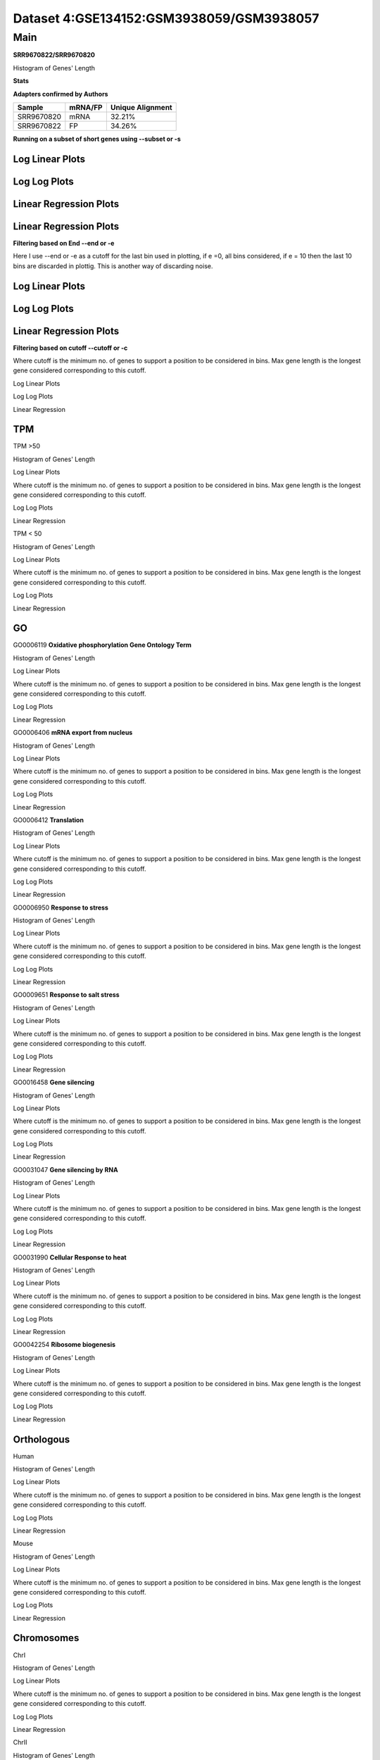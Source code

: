====================================================
**Dataset 4:GSE134152:GSM3938059/GSM3938057**
====================================================


**Main**
---------------

**SRR9670822/SRR9670820**

Histogram of Genes' Length 


.. image:: SRR9670822_SRR9670820.Length.Histogram.png 
   :width: 400 

.. raw:: html
   <br />


**Stats**


**Adapters confirmed by Authors**

+-------------+------------+------------------------+
| Sample      | mRNA/FP    | Unique Alignment       |
+=============+============+========================+
| SRR9670820  |    mRNA    |       32.21%           |
+-------------+------------+------------------------+
| SRR9670822  |     FP     |       34.26%           |
+-------------+------------+------------------------+

**Running on a subset of short genes using --subset or -s**


Log Linear Plots
###################


.. image:: SRR9670822_SRR9670820.yeastGenes500_50_0_0.LogLinear.png
   :width: 20%

.. image:: SRR9670822_SRR9670820.yeastGenes1000_50_0_0.LogLinear.png
   :width: 20%

.. image:: SRR9670822_SRR9670820.yeastGenes2000_50_0_0.LogLinear.png
   :width: 20%

.. raw:: html
   <br />

Log Log Plots
###################


.. image:: SRR9670822_SRR9670820.yeastGenes500_50_0_0.LogLog.png
   :width: 20%

.. image:: SRR9670822_SRR9670820.yeastGenes1000_50_0_0.LogLog.png
   :width: 20%

.. image:: SRR9670822_SRR9670820.yeastGenes2000_50_0_0.LogLog.png
   :width: 20%

.. raw:: html
   <br />

Linear Regression Plots
##########################

Linear Regression Plots
##########################


.. image:: SRR9670822_SRR9670820.yeastGenes500_50_0_0.LR.png
   :width: 20%

.. image:: SRR9670822_SRR9670820.yeastGenes1000_50_0_0.LR.png
   :width: 20%

.. image:: SRR9670822_SRR9670820.yeastGenes2000_50_0_0.LR.png
   :width: 20%

.. raw:: html
   <br />


**Filtering based on End --end or -e**

Here I use --end or -e as a cutoff for the last bin used in plotting, if e =0, all bins considered, if e = 10 then the last 10 bins are discarded in plottig.
This is another way of discarding noise.

Log Linear Plots
###################


.. image:: SRR9670822_SRR9670820_50_0_50.LogLinear.png
   :width: 25%

.. image:: SRR9670822_SRR9670820_50_0_100.LogLinear.png
   :width: 25%

.. image:: SRR9670822_SRR9670820_50_0_150.LogLinear.png
   :width: 25%

.. image:: SRR9670822_SRR9670820_50_0_200.LogLinear.png
   :width: 25%

.. raw:: html
   <br />

Log Log Plots
###################


.. image:: SRR9670822_SRR9670820_50_0_50.LogLog.png
   :width: 25%

.. image:: SRR9670822_SRR9670820_50_0_100.LogLog.png
   :width: 25%

.. image:: SRR9670822_SRR9670820_50_0_150.LogLog.png
   :width: 25%

.. image:: SRR9670822_SRR9670820_50_0_200.LogLog.png
   :width: 25%

.. raw:: html
   <br />


Linear Regression Plots
#########################


.. image:: SRR9670822_SRR9670820_50_0_50.LR.png
   :width: 25%

.. image:: SRR9670822_SRR9670820_50_0_100.LR.png
   :width: 25%

.. image:: SRR9670822_SRR9670820_50_0_150.LR.png
   :width: 25%

.. image:: SRR9670822_SRR9670820_50_0_200.LR.png
   :width: 25%


.. raw:: html
   <br />


**Filtering based on cutoff --cutoff or -c**

Where cutoff is the minimum no. of genes to support a position to be considered in bins. Max gene length is the longest gene considered corresponding to this cutoff. 

Log Linear Plots

.. image:: SRR9670822_SRR9670820_50_0.LogLinear.png 
   :width: 20%

.. image:: SRR9670822_SRR9670820_50_100.LogLinear.png  
   :width: 20% 

.. image:: SRR9670822_SRR9670820_50_200.LogLinear.png
   :width: 20%

.. image:: SRR9670822_SRR9670820_50_500.LogLinear.png
   :width: 20%

.. image:: SRR9670822_SRR9670820_50_1000.LogLinear.png
   :width: 20%

.. image:: SRR9670822_SRR9670820_50_2000.LogLinear.png
   :width: 20%

.. raw:: html
   <br />


Log Log Plots 


.. image:: SRR9670822_SRR9670820_50_0.LogLog.png 
   :width: 20%


.. image:: SRR9670822_SRR9670820_50_100.LogLog.png  
   :width: 20%  

.. image:: SRR9670822_SRR9670820_50_200.LogLog.png  
   :width: 20%

.. image:: SRR9670822_SRR9670820_50_500.LogLog.png
   :width: 20%

.. image:: SRR9670822_SRR9670820_50_1000.LogLog.png
   :width: 20%

.. image:: SRR9670822_SRR9670820_50_2000.LogLog.png
   :width: 20%

.. raw:: html
   <br />


Linear Regression 


.. image:: SRR9670822_SRR9670820_50_0.LR.png 
   :width: 20%

.. image:: SRR9670822_SRR9670820_50_100.LR.png  
   :width: 20% 

.. image:: SRR9670822_SRR9670820_50_200.LR.png
   :width: 20%

.. image:: SRR9670822_SRR9670820_50_500.LR.png
   :width: 20%

.. image:: SRR9670822_SRR9670820_50_1000.LR.png
   :width: 20%

.. image:: SRR9670822_SRR9670820_50_2000.LR.png
   :width: 20%

.. raw:: html
   <br />




**TPM** 
##########################


TPM >50

Histogram of Genes' Length 


.. image:: SRR9670822_SRR9670820.SRR9670820_g50.Length.Histogram.png 
   :width: 400 

.. raw:: html
   <br />

Log Linear Plots 


Where cutoff is the minimum no. of genes to support a position to be considered in bins. Max gene length is the longest gene considered corresponding to this cutoff. 


.. image:: SRR9670822_SRR9670820.SRR9670820_g50_50_0.LogLinear.png 
   :width: 400

.. raw:: html
   <br />


Log Log Plots 


.. image:: SRR9670822_SRR9670820.SRR9670820_g50_50_0.LogLog.png 
   :width: 400


.. raw:: html
   <br />


Linear Regression 


.. image:: SRR9670822_SRR9670820.SRR9670820_g50_50_0.LR.png 
   :width: 400

.. raw:: html
   <br />






TPM < 50

Histogram of Genes' Length 


.. image:: SRR9670822_SRR9670820.SRR9670820_l50.Length.Histogram.png 
   :width: 400 

.. raw:: html
   <br />

Log Linear Plots 


Where cutoff is the minimum no. of genes to support a position to be considered in bins. Max gene length is the longest gene considered corresponding to this cutoff. 


.. image:: SRR9670822_SRR9670820.SRR9670820_l50_50_0.LogLinear.png 
   :width: 400

.. raw:: html
   <br />


Log Log Plots 


.. image:: SRR9670822_SRR9670820.SRR9670820_l50_50_0.LogLog.png 
   :width: 400


.. raw:: html
   <br />


Linear Regression 


.. image:: SRR9670822_SRR9670820.SRR9670820_l50_50_0.LR.png 
   :width: 400

.. raw:: html
   <br />



**GO** 
##########################


GO0006119
**Oxidative phosphorylation Gene Ontology Term**


Histogram of Genes' Length 


.. image:: SRR9670822_SRR9670820.GO_0006119.Length.Histogram.png 
   :width: 400 

.. raw:: html
   <br />

Log Linear Plots 


Where cutoff is the minimum no. of genes to support a position to be considered in bins. Max gene length is the longest gene considered corresponding to this cutoff. 


.. image:: SRR9670822_SRR9670820.GO_0006119_50_0.LogLinear.png 
   :width: 400

.. raw:: html
   <br />


Log Log Plots 


.. image:: SRR9670822_SRR9670820.GO_0006119_50_0.LogLog.png 
   :width: 400


.. raw:: html
   <br />


Linear Regression 


.. image:: SRR9670822_SRR9670820.GO_0006119_50_0.LR.png 
   :width: 400

.. raw:: html
   <br />



GO0006406
**mRNA export from nucleus** 

Histogram of Genes' Length 


.. image:: SRR9670822_SRR9670820.GO_0006406.Length.Histogram.png 
   :width: 400 

.. raw:: html
   <br />

Log Linear Plots 


Where cutoff is the minimum no. of genes to support a position to be considered in bins. Max gene length is the longest gene considered corresponding to this cutoff. 


.. image:: SRR9670822_SRR9670820.GO_0006406_50_0.LogLinear.png 
   :width: 400

.. raw:: html
   <br />


Log Log Plots 


.. image:: SRR9670822_SRR9670820.GO_0006406_50_0.LogLog.png 
   :width: 400


.. raw:: html
   <br />


Linear Regression 


.. image:: SRR9670822_SRR9670820.GO_0006406_50_0.LR.png 
   :width: 400

.. raw:: html
   <br />



GO0006412
**Translation** 

Histogram of Genes' Length 


.. image:: SRR9670822_SRR9670820.GO_0006412.Length.Histogram.png 
   :width: 400 

.. raw:: html
   <br />

Log Linear Plots 


Where cutoff is the minimum no. of genes to support a position to be considered in bins. Max gene length is the longest gene considered corresponding to this cutoff. 


.. image:: SRR9670822_SRR9670820.GO_0006412_50_0.LogLinear.png 
   :width: 400

.. raw:: html
   <br />


Log Log Plots 


.. image:: SRR9670822_SRR9670820.GO_0006412_50_0.LogLog.png 
   :width: 400


.. raw:: html
   <br />


Linear Regression 


.. image:: SRR9670822_SRR9670820.GO_0006412_50_0.LR.png 
   :width: 400

.. raw:: html
   <br />



GO0006950
**Response to stress** 

Histogram of Genes' Length 


.. image:: SRR9670822_SRR9670820.GO_0006950.Length.Histogram.png 
   :width: 400 

.. raw:: html
   <br />

Log Linear Plots 


Where cutoff is the minimum no. of genes to support a position to be considered in bins. Max gene length is the longest gene considered corresponding to this cutoff. 


.. image:: SRR9670822_SRR9670820.GO_0006950_50_0.LogLinear.png 
   :width: 400

.. raw:: html
   <br />


Log Log Plots 


.. image:: SRR9670822_SRR9670820.GO_0006950_50_0.LogLog.png 
   :width: 400


.. raw:: html
   <br />


Linear Regression 


.. image:: SRR9670822_SRR9670820.GO_0006950_50_0.LR.png 
   :width: 400

.. raw:: html
   <br />



GO0009651
**Response to salt stress**

Histogram of Genes' Length 


.. image:: SRR9670822_SRR9670820.GO_0009651.Length.Histogram.png 
   :width: 400 

.. raw:: html
   <br />

Log Linear Plots 


Where cutoff is the minimum no. of genes to support a position to be considered in bins. Max gene length is the longest gene considered corresponding to this cutoff. 


.. image:: SRR9670822_SRR9670820.GO_0009651_50_0.LogLinear.png 
   :width: 400

.. raw:: html
   <br />


Log Log Plots 


.. image:: SRR9670822_SRR9670820.GO_0009651_50_0.LogLog.png 
   :width: 400


.. raw:: html
   <br />


Linear Regression 


.. image:: SRR9670822_SRR9670820.GO_0009651_50_0.LR.png 
   :width: 400

.. raw:: html
   <br />



GO0016458
**Gene silencing**

Histogram of Genes' Length 


.. image:: SRR9670822_SRR9670820.GO_0016458.Length.Histogram.png 
   :width: 400 

.. raw:: html
   <br />

Log Linear Plots 


Where cutoff is the minimum no. of genes to support a position to be considered in bins. Max gene length is the longest gene considered corresponding to this cutoff. 


.. image:: SRR9670822_SRR9670820.GO_0016458_50_0.LogLinear.png 
   :width: 400

.. raw:: html
   <br />


Log Log Plots 


.. image:: SRR9670822_SRR9670820.GO_0016458_50_0.LogLog.png 
   :width: 400


.. raw:: html
   <br />


Linear Regression 


.. image:: SRR9670822_SRR9670820.GO_0016458_50_0.LR.png 
   :width: 400

.. raw:: html
   <br />



GO0031047
**Gene silencing by RNA**


Histogram of Genes' Length 


.. image:: SRR9670822_SRR9670820.GO_0031047.Length.Histogram.png 
   :width: 400 

.. raw:: html
   <br />

Log Linear Plots 


Where cutoff is the minimum no. of genes to support a position to be considered in bins. Max gene length is the longest gene considered corresponding to this cutoff. 


.. image:: SRR9670822_SRR9670820.GO_0031047_50_0.LogLinear.png 
   :width: 400

.. raw:: html
   <br />


Log Log Plots 


.. image:: SRR9670822_SRR9670820.GO_0031047_50_0.LogLog.png 
   :width: 400


.. raw:: html
   <br />


Linear Regression 


.. image:: SRR9670822_SRR9670820.GO_0031047_50_0.LR.png 
   :width: 400

.. raw:: html
   <br />



GO0031990
**Cellular Response to heat** 


Histogram of Genes' Length 


.. image:: SRR9670822_SRR9670820.GO_0031990.Length.Histogram.png 
   :width: 400 

.. raw:: html
   <br />

Log Linear Plots 


Where cutoff is the minimum no. of genes to support a position to be considered in bins. Max gene length is the longest gene considered corresponding to this cutoff. 


.. image:: SRR9670822_SRR9670820.GO_0031990_50_0.LogLinear.png 
   :width: 400

.. raw:: html
   <br />


Log Log Plots 


.. image:: SRR9670822_SRR9670820.GO_0031990_50_0.LogLog.png 
   :width: 400


.. raw:: html
   <br />


Linear Regression 


.. image:: SRR9670822_SRR9670820.GO_0031990_50_0.LR.png 
   :width: 400

.. raw:: html
   <br />



GO0042254
**Ribosome biogenesis**

Histogram of Genes' Length 


.. image:: SRR9670822_SRR9670820.GO_0042254.Length.Histogram.png 
   :width: 400 

.. raw:: html
   <br />

Log Linear Plots 


Where cutoff is the minimum no. of genes to support a position to be considered in bins. Max gene length is the longest gene considered corresponding to this cutoff. 


.. image:: SRR9670822_SRR9670820.GO_0042254_50_0.LogLinear.png 
   :width: 400

.. raw:: html
   <br />


Log Log Plots 


.. image:: SRR9670822_SRR9670820.GO_0042254_50_0.LogLog.png 
   :width: 400


.. raw:: html
   <br />


Linear Regression 


.. image:: SRR9670822_SRR9670820.GO_0042254_50_0.LR.png 
   :width: 400

.. raw:: html
   <br />




**Orthologous** 
###############################



Human

Histogram of Genes' Length 

.. image:: SRR9670822_SRR9670820.yeastorthuman.Length.Histogram.png 
   :width: 400 

.. raw:: html
   <br />

Log Linear Plots 


Where cutoff is the minimum no. of genes to support a position to be considered in bins. Max gene length is the longest gene considered corresponding to this cutoff. 


.. image:: SRR9670822_SRR9670820.yeastorthuman_50_0.LogLinear.png 
   :width: 400

.. raw:: html
   <br />


Log Log Plots 


.. image:: SRR9670822_SRR9670820.yeastorthuman_50_0.LogLog.png 
   :width: 400


.. raw:: html
   <br />


Linear Regression 


.. image:: SRR9670822_SRR9670820.yeastorthuman_50_0.LR.png 
   :width: 400

.. raw:: html
   <br />






Mouse

Histogram of Genes' Length 


.. image:: SRR9670822_SRR9670820.yeastortmouse.Length.Histogram.png 
   :width: 400 

.. raw:: html
   <br />

Log Linear Plots 


Where cutoff is the minimum no. of genes to support a position to be considered in bins. Max gene length is the longest gene considered corresponding to this cutoff. 


.. image:: SRR9670822_SRR9670820.yeastortmouse_50_0.LogLinear.png 
   :width: 400

.. raw:: html
   <br />


Log Log Plots 


.. image:: SRR9670822_SRR9670820.yeastortmouse_50_0.LogLog.png 
   :width: 400


.. raw:: html
   <br />


Linear Regression 


.. image:: SRR9670822_SRR9670820.yeastortmouse_50_0.LR.png 
   :width: 400

.. raw:: html
   <br />



**Chromosomes** 
#############################

ChrI

Histogram of Genes' Length 


.. image:: SRR9670822_SRR9670820.yeastchrI.Length.Histogram.png 
   :width: 400 

.. raw:: html
   <br />

Log Linear Plots 


Where cutoff is the minimum no. of genes to support a position to be considered in bins. Max gene length is the longest gene considered corresponding to this cutoff. 


.. image:: SRR9670822_SRR9670820.yeastchrI_50_0.LogLinear.png 
   :width: 400

.. raw:: html
   <br />


Log Log Plots 


.. image:: SRR9670822_SRR9670820.yeastchrI_50_0.LogLog.png 
   :width: 400


.. raw:: html
   <br />


Linear Regression 


.. image:: SRR9670822_SRR9670820.yeastchrI_50_0.LR.png 
   :width: 400

.. raw:: html
   <br />






ChrII

Histogram of Genes' Length 


.. image:: SRR9670822_SRR9670820.yeastchrII.Length.Histogram.png 
   :width: 400 

.. raw:: html
   <br />

Log Linear Plots 


Where cutoff is the minimum no. of genes to support a position to be considered in bins. Max gene length is the longest gene considered corresponding to this cutoff. 


.. image:: SRR9670822_SRR9670820.yeastchrII_50_0.LogLinear.png 
   :width: 400

.. raw:: html
   <br />


Log Log Plots 


.. image:: SRR9670822_SRR9670820.yeastchrII_50_0.LogLog.png 
   :width: 400


.. raw:: html
   <br />


Linear Regression 


.. image:: SRR9670822_SRR9670820.yeastchrII_50_0.LR.png 
   :width: 400

.. raw:: html
   <br />






ChrIII

Histogram of Genes' Length 


.. image:: SRR9670822_SRR9670820.yeastchrIII.Length.Histogram.png 
   :width: 400 

.. raw:: html
   <br />

Log Linear Plots 


Where cutoff is the minimum no. of genes to support a position to be considered in bins. Max gene length is the longest gene considered corresponding to this cutoff. 


.. image:: SRR9670822_SRR9670820.yeastchrIII_50_0.LogLinear.png 
   :width: 400

.. raw:: html
   <br />


Log Log Plots 


.. image:: SRR9670822_SRR9670820.yeastchrIII_50_0.LogLog.png 
   :width: 400


.. raw:: html
   <br />


Linear Regression 


.. image:: SRR9670822_SRR9670820.yeastchrIII_50_0.LR.png 
   :width: 400

.. raw:: html
   <br />






ChrIV

Histogram of Genes' Length 


.. image:: SRR9670822_SRR9670820.yeastchrIV.Length.Histogram.png 
   :width: 400 

.. raw:: html
   <br />

Log Linear Plots 


Where cutoff is the minimum no. of genes to support a position to be considered in bins. Max gene length is the longest gene considered corresponding to this cutoff. 


.. image:: SRR9670822_SRR9670820.yeastchrIV_50_0.LogLinear.png 
   :width: 400

.. raw:: html
   <br />


Log Log Plots 


.. image:: SRR9670822_SRR9670820.yeastchrIV_50_0.LogLog.png 
   :width: 400


.. raw:: html
   <br />


Linear Regression 


.. image:: SRR9670822_SRR9670820.yeastchrIV_50_0.LR.png 
   :width: 400

.. raw:: html
   <br />






ChrIX

Histogram of Genes' Length 


.. image:: SRR9670822_SRR9670820.yeastchrIX.Length.Histogram.png 
   :width: 400 

.. raw:: html
   <br />

Log Linear Plots 


Where cutoff is the minimum no. of genes to support a position to be considered in bins. Max gene length is the longest gene considered corresponding to this cutoff. 


.. image:: SRR9670822_SRR9670820.yeastchrIX_50_0.LogLinear.png 
   :width: 400

.. raw:: html
   <br />


Log Log Plots 


.. image:: SRR9670822_SRR9670820.yeastchrIX_50_0.LogLog.png 
   :width: 400


.. raw:: html
   <br />


Linear Regression 


.. image:: SRR9670822_SRR9670820.yeastchrIX_50_0.LR.png 
   :width: 400

.. raw:: html
   <br />






ChrVIII

Histogram of Genes' Length 


.. image:: SRR9670822_SRR9670820.yeastchrVIII.Length.Histogram.png 
   :width: 400 

.. raw:: html
   <br />

Log Linear Plots 


Where cutoff is the minimum no. of genes to support a position to be considered in bins. Max gene length is the longest gene considered corresponding to this cutoff. 


.. image:: SRR9670822_SRR9670820.yeastchrVIII_50_0.LogLinear.png 
   :width: 400

.. raw:: html
   <br />


Log Log Plots 


.. image:: SRR9670822_SRR9670820.yeastchrVIII_50_0.LogLog.png 
   :width: 400


.. raw:: html
   <br />


Linear Regression 


.. image:: SRR9670822_SRR9670820.yeastchrVIII_50_0.LR.png 
   :width: 400

.. raw:: html
   <br />






ChrVII

Histogram of Genes' Length 


.. image:: SRR9670822_SRR9670820.yeastchrVII.Length.Histogram.png 
   :width: 400 

.. raw:: html
   <br />

Log Linear Plots 


Where cutoff is the minimum no. of genes to support a position to be considered in bins. Max gene length is the longest gene considered corresponding to this cutoff. 


.. image:: SRR9670822_SRR9670820.yeastchrVII_50_0.LogLinear.png 
   :width: 400

.. raw:: html
   <br />


Log Log Plots 


.. image:: SRR9670822_SRR9670820.yeastchrVII_50_0.LogLog.png 
   :width: 400


.. raw:: html
   <br />


Linear Regression 


.. image:: SRR9670822_SRR9670820.yeastchrVII_50_0.LR.png 
   :width: 400

.. raw:: html
   <br />


ChrVI

Histogram of Genes' Length 


.. image:: SRR9670822_SRR9670820.yeastchrVI.Length.Histogram.png 
   :width: 400 

.. raw:: html
   <br />

Log Linear Plots 


Where cutoff is the minimum no. of genes to support a position to be considered in bins. Max gene length is the longest gene considered corresponding to this cutoff. 


.. image:: SRR9670822_SRR9670820.yeastchrVI_50_0.LogLinear.png 
   :width: 400

.. raw:: html
   <br />


Log Log Plots 


.. image:: SRR9670822_SRR9670820.yeastchrVI_50_0.LogLog.png 
   :width: 400


.. raw:: html
   <br />


Linear Regression 


.. image:: SRR9670822_SRR9670820.yeastchrVI_50_0.LR.png 
   :width: 400

.. raw:: html
   <br />




ChrV

Histogram of Genes' Length 


.. image:: SRR9670822_SRR9670820.yeastchrV.Length.Histogram.png 
   :width: 400 

.. raw:: html
   <br />

Log Linear Plots 


Where cutoff is the minimum no. of genes to support a position to be considered in bins. Max gene length is the longest gene considered corresponding to this cutoff. 


.. image:: SRR9670822_SRR9670820.yeastchrV_50_0.LogLinear.png 
   :width: 400

.. raw:: html
   <br />


Log Log Plots 


.. image:: SRR9670822_SRR9670820.yeastchrV_50_0.LogLog.png 
   :width: 400


.. raw:: html
   <br />


Linear Regression 


.. image:: SRR9670822_SRR9670820.yeastchrV_50_0.LR.png 
   :width: 400

.. raw:: html
   <br />



ChrXIII

Histogram of Genes' Length 


.. image:: SRR9670822_SRR9670820.yeastchrXIII.Length.Histogram.png 
   :width: 400 

.. raw:: html
   <br />

Log Linear Plots 


Where cutoff is the minimum no. of genes to support a position to be considered in bins. Max gene length is the longest gene considered corresponding to this cutoff. 


.. image:: SRR9670822_SRR9670820.yeastchrXIII_50_0.LogLinear.png 
   :width: 400

.. raw:: html
   <br />


Log Log Plots 


.. image:: SRR9670822_SRR9670820.yeastchrXIII_50_0.LogLog.png 
   :width: 400


.. raw:: html
   <br />


Linear Regression 


.. image:: SRR9670822_SRR9670820.yeastchrXIII_50_0.LR.png 
   :width: 400

.. raw:: html
   <br />



ChrXII

Histogram of Genes' Length 


.. image:: SRR9670822_SRR9670820.yeastchrXII.Length.Histogram.png 
   :width: 400 

.. raw:: html
   <br />

Log Linear Plots 


Where cutoff is the minimum no. of genes to support a position to be considered in bins. Max gene length is the longest gene considered corresponding to this cutoff. 


.. image:: SRR9670822_SRR9670820.yeastchrXII_50_0.LogLinear.png 
   :width: 400

.. raw:: html
   <br />


Log Log Plots 


.. image:: SRR9670822_SRR9670820.yeastchrXII_50_0.LogLog.png 
   :width: 400


.. raw:: html
   <br />


Linear Regression 


.. image:: SRR9670822_SRR9670820.yeastchrXII_50_0.LR.png 
   :width: 400

.. raw:: html
   <br />


ChrXI

Histogram of Genes' Length 


.. image:: SRR9670822_SRR9670820.yeastchrXI.Length.Histogram.png 
   :width: 400 

.. raw:: html
   <br />

Log Linear Plots 


Where cutoff is the minimum no. of genes to support a position to be considered in bins. Max gene length is the longest gene considered corresponding to this cutoff. 


.. image:: SRR9670822_SRR9670820.yeastchrXI_50_0.LogLinear.png 
   :width: 400

.. raw:: html
   <br />


Log Log Plots 


.. image:: SRR9670822_SRR9670820.yeastchrXI_50_0.LogLog.png 
   :width: 400


.. raw:: html
   <br />


Linear Regression 


.. image:: SRR9670822_SRR9670820.yeastchrXI_50_0.LR.png 
   :width: 400

.. raw:: html
   <br />



ChrXIV

Histogram of Genes' Length 


.. image:: SRR9670822_SRR9670820.yeastchrXIV.Length.Histogram.png 
   :width: 400 

.. raw:: html
   <br />

Log Linear Plots 


Where cutoff is the minimum no. of genes to support a position to be considered in bins. Max gene length is the longest gene considered corresponding to this cutoff. 


.. image:: SRR9670822_SRR9670820.yeastchrXIV_50_0.LogLinear.png 
   :width: 400

.. raw:: html
   <br />


Log Log Plots 


.. image:: SRR9670822_SRR9670820.yeastchrXIV_50_0.LogLog.png 
   :width: 400


.. raw:: html
   <br />


Linear Regression 


.. image:: SRR9670822_SRR9670820.yeastchrXIV_50_0.LR.png 
   :width: 400

.. raw:: html
   <br />


ChrX

Histogram of Genes' Length 


.. image:: SRR9670822_SRR9670820.yeastchrX.Length.Histogram.png 
   :width: 400 

.. raw:: html
   <br />

Log Linear Plots 


Where cutoff is the minimum no. of genes to support a position to be considered in bins. Max gene length is the longest gene considered corresponding to this cutoff. 


.. image:: SRR9670822_SRR9670820.yeastchrX_50_0.LogLinear.png 
   :width: 400

.. raw:: html
   <br />


Log Log Plots 


.. image:: SRR9670822_SRR9670820.yeastchrX_50_0.LogLog.png 
   :width: 400


.. raw:: html
   <br />


Linear Regression 


.. image:: SRR9670822_SRR9670820.yeastchrX_50_0.LR.png 
   :width: 400

.. raw:: html
   <br />



ChrXVI

Histogram of Genes' Length 


.. image:: SRR9670822_SRR9670820.yeastchrXVI.Length.Histogram.png 
   :width: 400 

.. raw:: html
   <br />

Log Linear Plots 


Where cutoff is the minimum no. of genes to support a position to be considered in bins. Max gene length is the longest gene considered corresponding to this cutoff. 


.. image:: SRR9670822_SRR9670820.yeastchrXVI_50_0.LogLinear.png 
   :width: 400

.. raw:: html
   <br />


Log Log Plots 


.. image:: SRR9670822_SRR9670820.yeastchrXVI_50_0.LogLog.png 
   :width: 400


.. raw:: html
   <br />


Linear Regression 


.. image:: SRR9670822_SRR9670820.yeastchrXVI_50_0.LR.png 
   :width: 400

.. raw:: html
   <br />






ChrXV

Histogram of Genes' Length 


.. image:: SRR9670822_SRR9670820.yeastchrXV.Length.Histogram.png 
   :width: 400 

.. raw:: html
   <br />

Log Linear Plots 


Where cutoff is the minimum no. of genes to support a position to be considered in bins. Max gene length is the longest gene considered corresponding to this cutoff. 


.. image:: SRR9670822_SRR9670820.yeastchrXV_50_0.LogLinear.png 
   :width: 400

.. raw:: html
   <br />


Log Log Plots 


.. image:: SRR9670822_SRR9670820.yeastchrXV_50_0.LogLog.png 
   :width: 400


.. raw:: html
   <br />


Linear Regression 


.. image:: SRR9670822_SRR9670820.yeastchrXV_50_0.LR.png 
   :width: 400

.. raw:: html
   <br />





